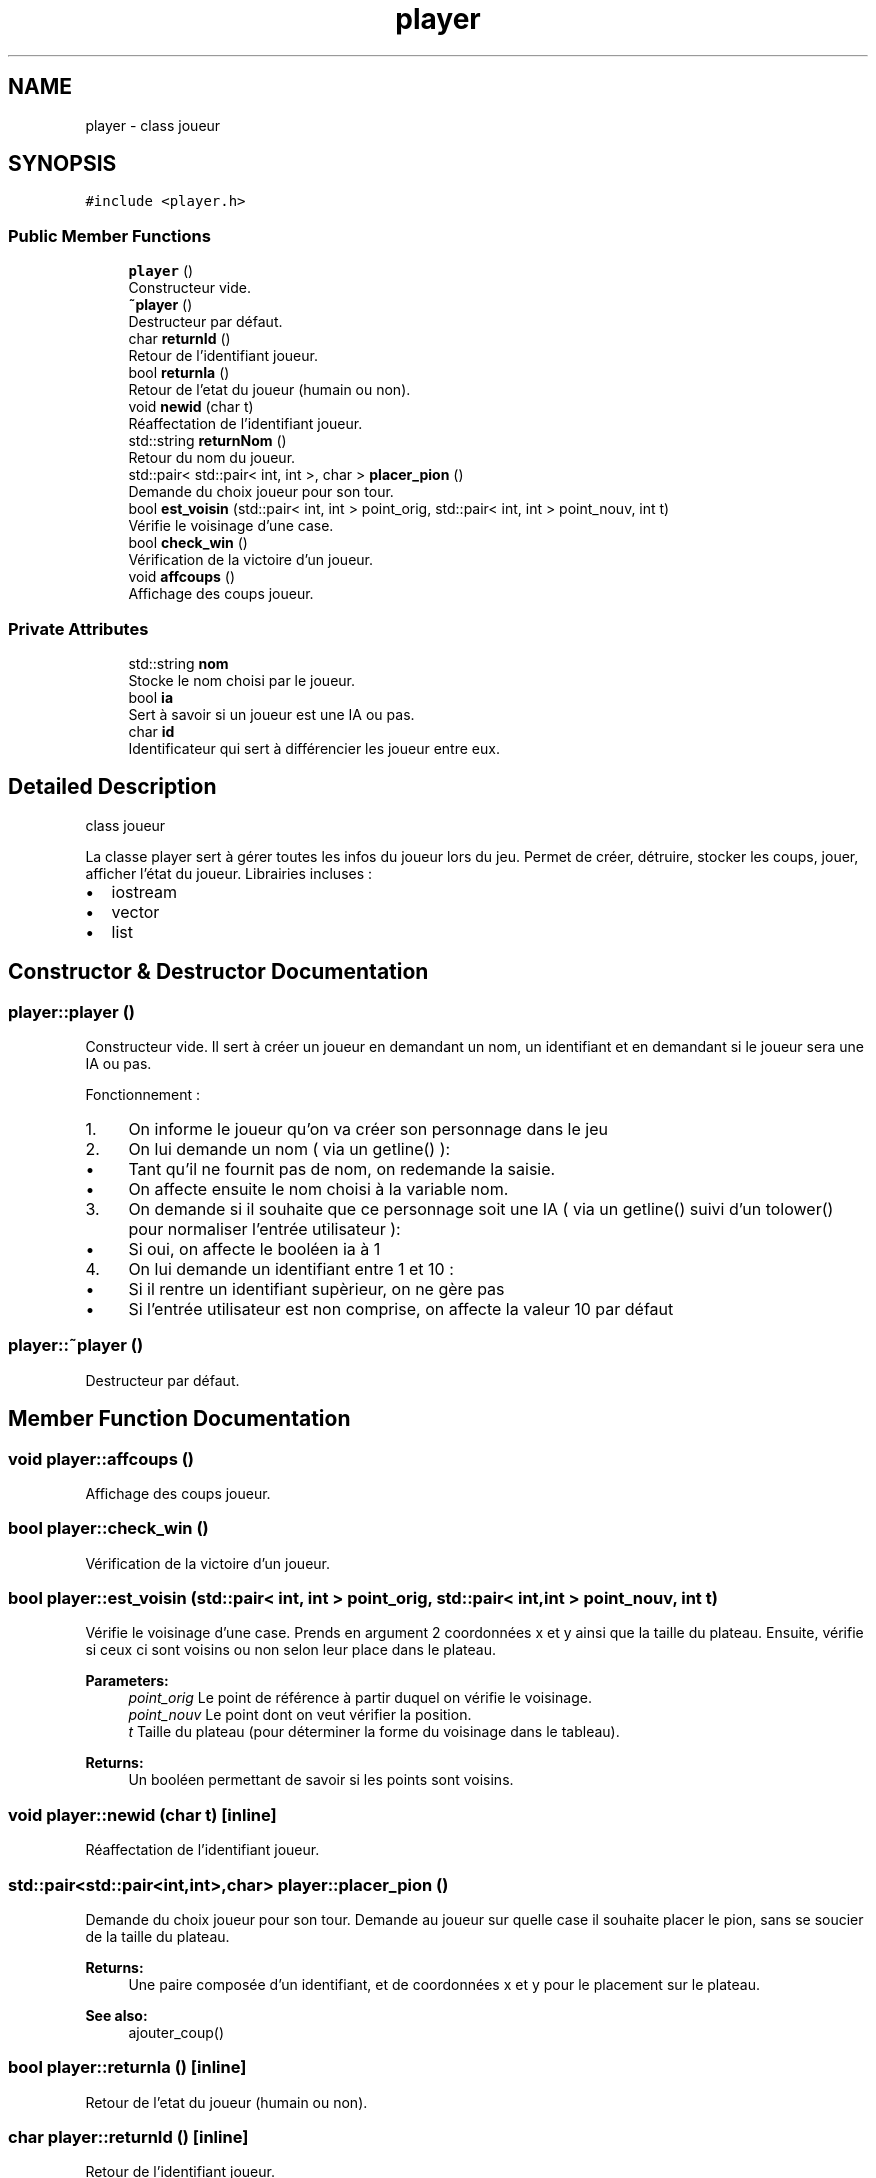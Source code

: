 .TH "player" 3 "Wed May 10 2017" "Havannah" \" -*- nroff -*-
.ad l
.nh
.SH NAME
player \- class joueur  

.SH SYNOPSIS
.br
.PP
.PP
\fC#include <player\&.h>\fP
.SS "Public Member Functions"

.in +1c
.ti -1c
.RI "\fBplayer\fP ()"
.br
.RI "Constructeur vide\&. "
.ti -1c
.RI "\fB~player\fP ()"
.br
.RI "Destructeur par défaut\&. "
.ti -1c
.RI "char \fBreturnId\fP ()"
.br
.RI "Retour de l'identifiant joueur\&. "
.ti -1c
.RI "bool \fBreturnIa\fP ()"
.br
.RI "Retour de l'etat du joueur (humain ou non)\&. "
.ti -1c
.RI "void \fBnewid\fP (char t)"
.br
.RI "Réaffectation de l'identifiant joueur\&. "
.ti -1c
.RI "std::string \fBreturnNom\fP ()"
.br
.RI "Retour du nom du joueur\&. "
.ti -1c
.RI "std::pair< std::pair< int, int >, char > \fBplacer_pion\fP ()"
.br
.RI "Demande du choix joueur pour son tour\&. "
.ti -1c
.RI "bool \fBest_voisin\fP (std::pair< int, int > point_orig, std::pair< int, int > point_nouv, int t)"
.br
.RI "Vérifie le voisinage d'une case\&. "
.ti -1c
.RI "bool \fBcheck_win\fP ()"
.br
.RI "Vérification de la victoire d'un joueur\&. "
.ti -1c
.RI "void \fBaffcoups\fP ()"
.br
.RI "Affichage des coups joueur\&. "
.in -1c
.SS "Private Attributes"

.in +1c
.ti -1c
.RI "std::string \fBnom\fP"
.br
.RI "Stocke le nom choisi par le joueur\&. "
.ti -1c
.RI "bool \fBia\fP"
.br
.RI "Sert à savoir si un joueur est une IA ou pas\&. "
.ti -1c
.RI "char \fBid\fP"
.br
.RI "Identificateur qui sert à différencier les joueur entre eux\&. "
.in -1c
.SH "Detailed Description"
.PP 
class joueur 

La classe player sert à gérer toutes les infos du joueur lors du jeu\&. Permet de créer, détruire, stocker les coups, jouer, afficher l'état du joueur\&. Librairies incluses :
.IP "\(bu" 2
iostream
.IP "\(bu" 2
vector
.IP "\(bu" 2
list 
.PP

.SH "Constructor & Destructor Documentation"
.PP 
.SS "player::player ()"

.PP
Constructeur vide\&. Il sert à créer un joueur en demandant un nom, un identifiant et en demandant si le joueur sera une IA ou pas\&.
.PP
Fonctionnement :
.IP "1." 4
On informe le joueur qu'on va créer son personnage dans le jeu
.IP "2." 4
On lui demande un nom ( via un getline() ):
.IP "  \(bu" 4
Tant qu'il ne fournit pas de nom, on redemande la saisie\&.
.IP "  \(bu" 4
On affecte ensuite le nom choisi à la variable nom\&.
.PP

.IP "3." 4
On demande si il souhaite que ce personnage soit une IA ( via un getline() suivi d'un tolower() pour normaliser l'entrée utilisateur ):
.IP "  \(bu" 4
Si oui, on affecte le booléen ia à 1
.PP

.IP "4." 4
On lui demande un identifiant entre 1 et 10 :
.IP "  \(bu" 4
Si il rentre un identifiant supèrieur, on ne gère pas
.IP "  \(bu" 4
Si l'entrée utilisateur est non comprise, on affecte la valeur 10 par défaut 
.PP

.PP

.SS "player::~player ()"

.PP
Destructeur par défaut\&. 
.SH "Member Function Documentation"
.PP 
.SS "void player::affcoups ()"

.PP
Affichage des coups joueur\&. 
.SS "bool player::check_win ()"

.PP
Vérification de la victoire d'un joueur\&. 
.SS "bool player::est_voisin (std::pair< int, int > point_orig, std::pair< int, int > point_nouv, int t)"

.PP
Vérifie le voisinage d'une case\&. Prends en argument 2 coordonnées x et y ainsi que la taille du plateau\&. Ensuite, vérifie si ceux ci sont voisins ou non selon leur place dans le plateau\&. 
.PP
\fBParameters:\fP
.RS 4
\fIpoint_orig\fP Le point de référence à partir duquel on vérifie le voisinage\&. 
.br
\fIpoint_nouv\fP Le point dont on veut vérifier la position\&. 
.br
\fIt\fP Taille du plateau (pour déterminer la forme du voisinage dans le tableau)\&. 
.RE
.PP
\fBReturns:\fP
.RS 4
Un booléen permettant de savoir si les points sont voisins\&. 
.RE
.PP

.SS "void player::newid (char t)\fC [inline]\fP"

.PP
Réaffectation de l'identifiant joueur\&. 
.SS "std::pair<std::pair<int,int>,char> player::placer_pion ()"

.PP
Demande du choix joueur pour son tour\&. Demande au joueur sur quelle case il souhaite placer le pion, sans se soucier de la taille du plateau\&. 
.PP
\fBReturns:\fP
.RS 4
Une paire composée d'un identifiant, et de coordonnées x et y pour le placement sur le plateau\&. 
.RE
.PP
\fBSee also:\fP
.RS 4
ajouter_coup() 
.RE
.PP

.SS "bool player::returnIa ()\fC [inline]\fP"

.PP
Retour de l'etat du joueur (humain ou non)\&. 
.SS "char player::returnId ()\fC [inline]\fP"

.PP
Retour de l'identifiant joueur\&. 
.SS "std::string player::returnNom ()\fC [inline]\fP"

.PP
Retour du nom du joueur\&. 
.SH "Member Data Documentation"
.PP 
.SS "bool player::ia\fC [private]\fP"

.PP
Sert à savoir si un joueur est une IA ou pas\&. 
.SS "char player::id\fC [private]\fP"

.PP
Identificateur qui sert à différencier les joueur entre eux\&. 
.SS "std::string player::nom\fC [private]\fP"

.PP
Stocke le nom choisi par le joueur\&. 

.SH "Author"
.PP 
Generated automatically by Doxygen for Havannah from the source code\&.
